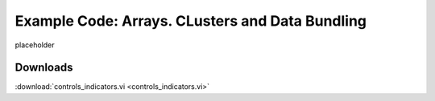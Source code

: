 .. _control_indicator_index:

Example Code: Arrays. CLusters and Data Bundling
================================================

placeholder

Downloads
^^^^^^^^^

:download:`controls_indicators.vi <controls_indicators.vi>`

